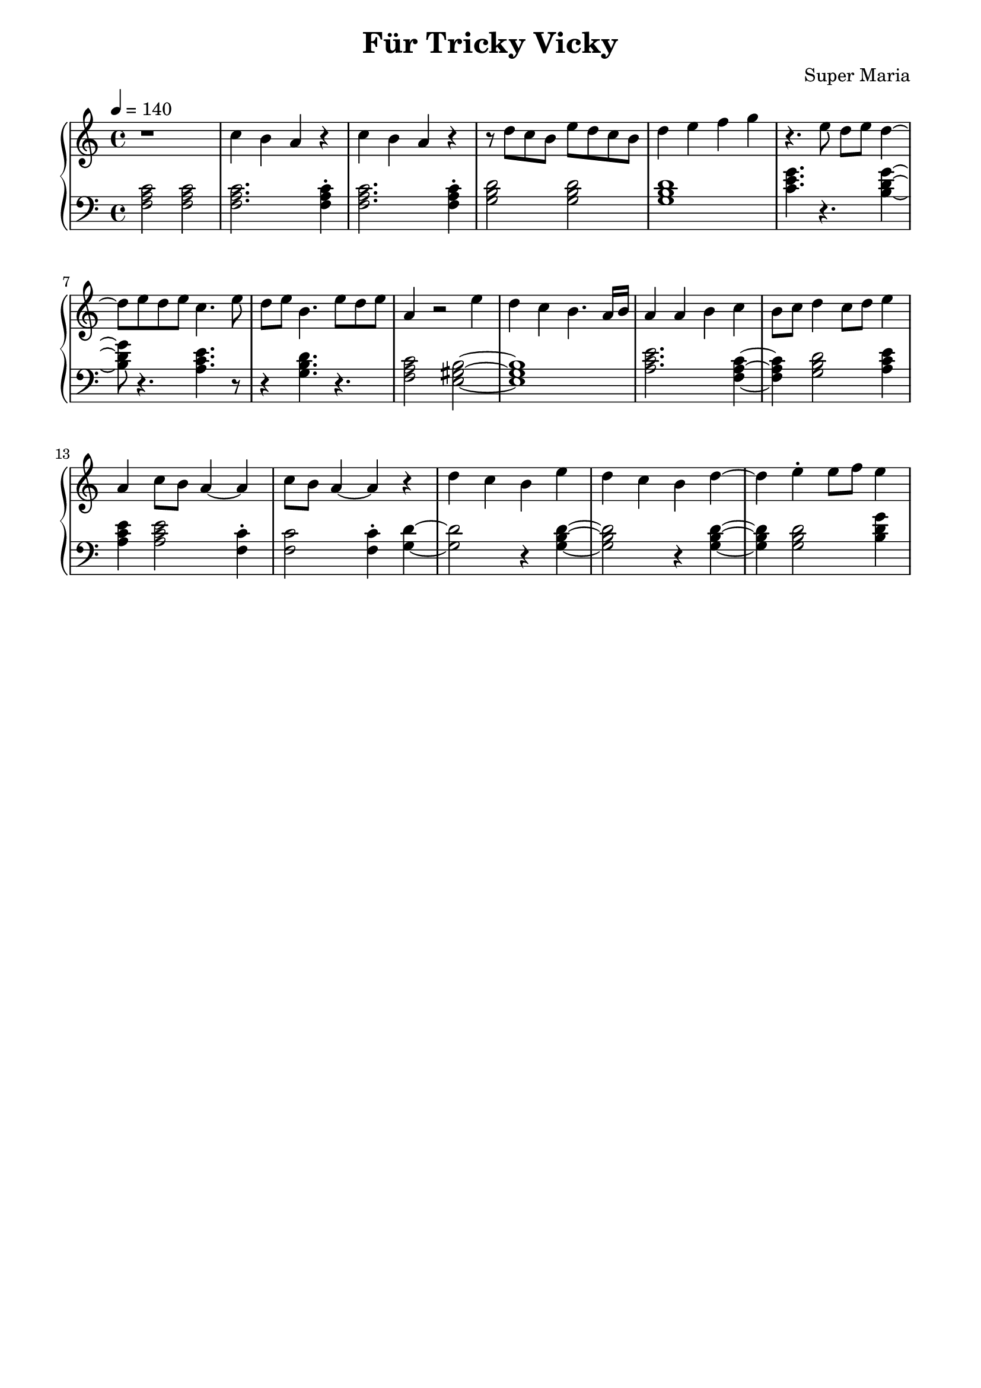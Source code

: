 \header {
	title = "Für Tricky Vicky"
	composer = "Super Maria"
  tagline = ""
}
upper = \relative c' {
  \clef treble
  \key c \major
  \time 4/4
  \tempo 4 = 140

  r1 
  c'4 b a r 
  c4 b a r 
  r8 d c b e8 d c b

  d4 e f g
  r4. e8 d e d4~ 
  d8 e8 d e c4. e8 
  d8 e b4. e8 d e 

  a,4 r2 e'4 
  d4 c b4. a16 b16 
  a4 a b c 
  b8 c8 d4 c8 d8 e4
  
  a,4 c8 b8 a4~ a 
  c8 b a4~ a r4 
  d c b e 
  d c b d~

  d e\staccato e8 f8 e4
  
  %{
  d c d r
  c b c r
  b a b r
  r e b gis
  a2
  b4 gis a2
  
  r1 
  c4 b a r 
  c b a r 
  r8 d c b e8 d c b
  
  d4 e e8 f e4
  d8 c d c d2
  
  c8 d c d c2
  d8 c d c d2
  c8 d c d c2
  
  d4 c b r
  e d c r
  d c b r
  b8 a~ a2.
  gis8 a~ a2.
  \bar "|."
  %}
}

lower = \relative c {
  \clef bass
  \key c \major
  \time 4/4

  <<c'2 a f>> <<c'2 a f>>
  <<c'2. a f>> <<c'4\staccato a f>>
  <<c'2. a f>> <<c'4\staccato a f>>
  <<d'2 b g>> <<d'2 b g>>

  <<d'1 b g>>
  <<c4. e g>> r4. <<g4~ d b>>
  <<g'8 d b>> r4. <<e4. c a>> r8
  r4 <<d4. b g>> r4.
  
  <<c2 a f>><<b2~ gis e>>
  <<b'1 gis e>> 
  <<e'2. c a>> <<f4~ a c>>
  <<f,4 a c>> <<g2 b d>> <<e4 c a>> 
  
  <<e'4 c a>> <<e'2 c a>> <<c4\staccato f,>> 
  <<c'2 f,>> <<c'4\staccato f,>> <<d'~ g,>>
  <<d'2 g,>> r4 <<d'4~ b g>> 
  <<d'2 b g>> r4 <<d'4~ b g>>

  <<d'4 b g>> <<d'2 b g>> <<g'4 d b>>
%{ <<g'4\staccato d b>>
  r4. <<e4 c a>> r8 <<e'4\staccato c a>>
  r4. <<d2 b g>>
  <<b2~ gis e>>
  <<b'2 gis e>>
  <<e'2 c a>>
  r2
  <<e' c a>>

  <<c4 a f>> <<c' a f>> <<c' a f>> <<c' a f>>
  <<c'2. a f>> <<c'4 a f>>
  <<c'2. a f>> <<c'4 a f>>
  <<d'2 b g>> <<d'2 b g>>
  
  <<d'2. b g>> <<g4 e c>>
  r2 <<g'' d b>>
  r <<e c a>>
  r <<d b g>>
  r <<c a f>>
  
  <<gis2. b>> <<gis4\staccato b>>
  <<e2. c a>> <<e'4\staccato c a>>
  <<b1 gis e>>
  <<a c e>>
  <<b1 gis e>>
 %}
}

\score {
  \new PianoStaff
  <<
    \new Staff = "upper" \upper
    \new Staff = "lower" \lower
  >>
  \layout {
    indent = 0.0
  }
  \midi { 
    \tempo 2 = 140
  }
}
\paper {
  line-width = 180\mm
}